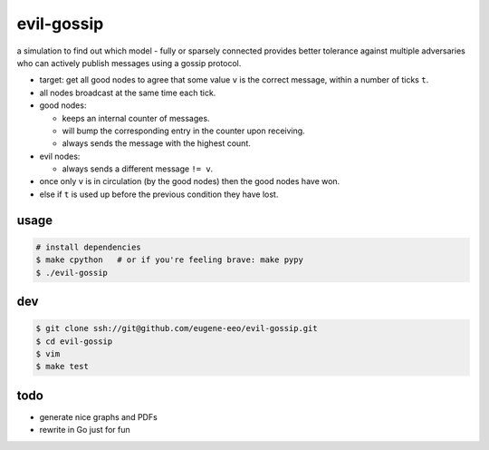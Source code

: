 evil-gossip
===========

a simulation to find out which model - fully or sparsely connected provides
better tolerance against multiple adversaries who can actively publish messages
using a gossip protocol.

* target: get all good nodes to agree that some value ``v`` is the correct
  message, within a number of ticks ``t``.
* all nodes broadcast at the same time each tick.
* good nodes:

  * keeps an internal counter of messages.
  * will bump the corresponding entry in the counter upon receiving.
  * always sends the message with the highest count.

* evil nodes:

  * always sends a different message ``!= v``.

* once only ``v`` is in circulation (by the good nodes) then the good
  nodes have won.
* else if ``t`` is used up before the previous condition they have lost.


usage
~~~~~

.. code-block:: shell

    # install dependencies
    $ make cpython   # or if you're feeling brave: make pypy
    $ ./evil-gossip


dev
~~~

.. code-block:: shell

    $ git clone ssh://git@github.com/eugene-eeo/evil-gossip.git
    $ cd evil-gossip
    $ vim
    $ make test


todo
~~~~

* generate nice graphs and PDFs
* rewrite in Go just for fun
